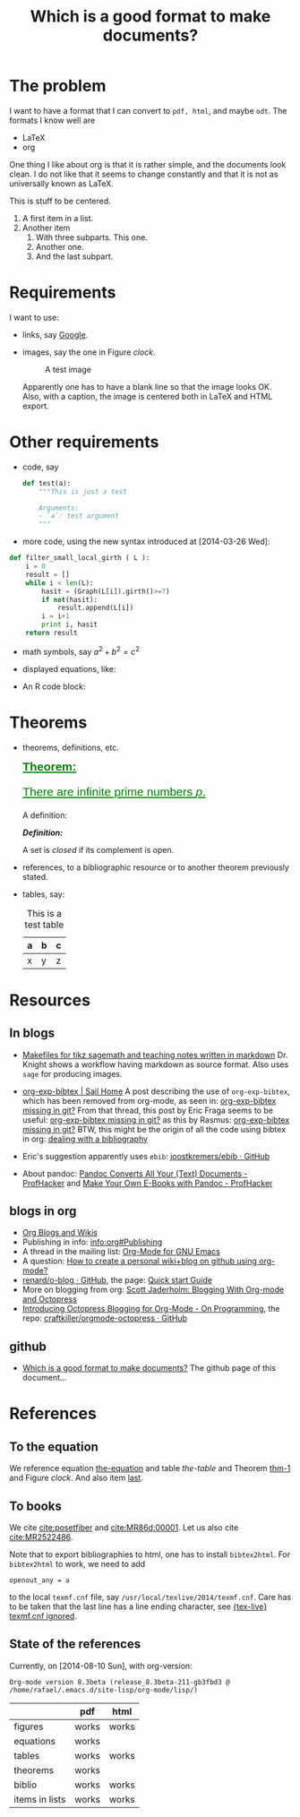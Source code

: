 #+title: Which is a good format to make documents?
#+options: toc:nil tex:imagemagick
# #+property: cache yes 
# #+property: exports results

#+latex_header: \usepackage{amsthm}
#+latex_header: \newtheorem{theorem}{Theorem}
#+latex_header: \newtheorem{definition}{Definition}

#+latex_header: \usepackage{fontspec}
#+latex_header: \setromanfont{Purisa}
#+latex_header: \setsansfont{Verdana}
#+latex_header: \setmonofont{Ubuntu Mono}

#+LaTeX_HEADER: \hypersetup{colorlinks=true, linkcolor=blue}

# see http://www.w3schools.com/css/css_font.asp for more info
#+HTML_HEAD: <style>.theorem {font-size: 1.5em; color: green; font-family: arial; text-decoration:underline;}
#+HTML_HEAD: .theorem:before {content: "Theorem: "; font-weight: bold}</style>
#+HTML_HEAD: <style>.definition {}
#+HTML_HEAD: .definition:before {content: "Definition: "; font-style: italic; font-weight: bold}</style>

* The problem

  I want to have a format that I can convert to ~pdf, html~, and maybe
  ~odt~. The formats I know well are

  - LaTeX
  - org

  One thing I like about org is that it is rather simple, and the
  documents look clean. I do not like that it seems to change constantly
  and that it is not as universally known as LaTeX.

  #+BEGIN_CENTER
  This is stuff to be centered.
  #+END_CENTER

  #+BEGIN_COMMENT
  This is an inline comment. It will not be exported, no matter
  what. One can also mark whole subtrees with COMMENT.
  #+END_COMMENT

  1. A first item in a list.
  2. Another item
     1. With three subparts. This one.
     2. Another one.
     3. <<last>> And the last subpart.

* Requirements

I want to use:

- links, say [[http://google.com][Google]].
- images, say the one in Figure [[clock]].

  #+name: clock
  #+caption: A test image
  #+attr_latex: :width 5cm
  #+attr_html: :align center
  [[./clock.png]]
  
  Apparently one has to have a blank line so that the image looks
  OK. Also, with a caption, the image is centered both in LaTeX and
  HTML export.

* Other requirements

- code, say
  #+begin_src python
    def test(a):
        """This is just a test
        
        Arguments:
        - `a`: test argument
        """
  #+end_src

- more code, using the new syntax introduced at [2014-03-26 Wed]:


  #+ATTR_LATEX: :options basicstyle=\itshape
  #+BEGIN_SRC python
    def filter_small_local_girth ( L ):
        i = 0
        result = []
        while i < len(L):
            hasit = (Graph(L[i]).girth()>=7)
            if not(hasit):
                result.append(L[i])
            i = i+1
            print i, hasit
        return result
  #+END_SRC

- math symbols, say \(a^{2}+b^{2}=c^{2}\)
- displayed equations, like:

  #+NAME: the-equation
  <<the-equation>>
  \begin{equation}
  a^{2}+b^{2}=c^{2}
  \end{equation}

- An R code block:

  #+begin_src R :results output graphics :exports results :file img.png
  hist(rnorm(100))
  #+END_SRC

* Theorems

- theorems, definitions, etc.

  #+name: thm-1
  #+begin_theorem
  <<thm-1>>
  There are infinite prime numbers \(p\).
  #+end_theorem
  
  A definition:
  #+name: def-closed
  #+begin_definition
  A set is /closed/ if its complement is open.
  #+end_definition

- references, to a bibliographic resource or to another theorem
  previously stated.
- tables, say:

  #+caption: This is a test table
  #+NAME: the-table
  #+attr_latex: :align |c|c|c|
  #+attr_html: :align center
  |---+---+---|
  | a | b | c |
  |---+---+---|
  | x | y | z |
  |---+---+---|

* COMMENT Misc

  This block produces a picture of the code:
  #+begin_src latex :file frac.png :results raw
  \(
  \frac{1}{2}
  \)
  #+end_src

  #+RESULTS:
  [[file:frac.png]]

  #+BEGIN_SRC dot :file example1.png
    digraph test {
        size="6,5";
        home [label = "Hom"];
        prod [label = "Proucts"];
        news [label = "News"];
        cont [label = "Contact"];

        home -> {prod news cont}
    }
  #+END_SRC

  #+RESULTS:
  [[file:example1.png]]

* Resources

** In blogs

- [[http://drvinceknight.blogspot.mx/2013/04/makefiles-for-tikz-sagemath-and.html][Makefiles for tikz sagemath and teaching notes written in markdown]]
  Dr. Knight shows a workflow having markdown as source format. Also
  uses ~sage~ for producing images.

- [[http://bowenli37.wordpress.com/tag/org-exp-bibtex/][org-exp-bibtex | Sail Home]] A post describing the use of
  ~org-exp-bibtex~, which has been removed from org-mode, as seen in:
  [[http://thread.gmane.org/gmane.emacs.orgmode/67488/focus%3D67839][org-exp-bibtex missing in git?]] From that thread, this post by Eric
  Fraga seems to be useful: [[http://thread.gmane.org/gmane.emacs.orgmode/67488/focus%3D67839][org-exp-bibtex missing in git?]] as this by
  Rasmus: [[http://thread.gmane.org/gmane.emacs.orgmode/67488/focus%3D67839][org-exp-bibtex missing in git?]] BTW, this might be the
  origin of all the code using bibtex in org: [[http://article.gmane.org/gmane.emacs.orgmode/2406/match%3Dbibliography][dealing with a bibliography]]
- Eric's suggestion apparently uses ~ebib~: [[https://github.com/joostkremers/ebib][joostkremers/ebib · GitHub]]

- About pandoc: [[http://chronicle.com/blogs/profhacker/pandoc-converts-all-your-text-documents][Pandoc Converts All Your (Text) Documents -
  ProfHacker]] and [[http://chronicle.com/blogs/profhacker/make-your-own-e-books-with-pandoc][Make Your Own E-Books with Pandoc - ProfHacker]]

** blogs in org

- [[http://orgmode.org/worg/org-blog-wiki.html][Org Blogs and Wikis]]
- Publishing in info: [[info:org#Publishing]]
- A thread in the mailing list: [[http://comments.gmane.org/gmane.emacs.orgmode/45360][Org-Mode for GNU Emacs]]
- A question: [[http://stackoverflow.com/questions/8025703/how-to-create-a-personal-wikiblog-on-github-using-org-mode][How to create a personal wiki+blog on github using org-mode?]]
- [[https://github.com/renard/o-blog][renard/o-blog · GitHub]], the page: [[http://renard.github.io/o-blog/][Quick start Guide]]
- More on blogging from org: [[http://jaderholm.com/blog/blogging-with-org-mode-and-octopress][Scott Jaderholm: Blogging With Org-mode and Octopress]]
- [[http://blog.paphus.com/blog/2012/08/01/introducing-octopress-blogging-for-org-mode/][Introducing Octopress Blogging for Org-Mode - On Programming]], the
  repo: [[https://github.com/craftkiller/orgmode-octopress][craftkiller/orgmode-octopress · GitHub]]

** github

- [[http://rvf0068.github.io/org-document-test/][Which is a good format to make documents?]] The github page of this document...

* References

** To the equation

We reference equation [[the-equation]] and table [[the-table]] and Theorem
[[thm-1]] and Figure [[clock]]. And also item [[last]].

** To books

   We cite [[cite:posetfiber]] and [[cite:MR86d:00001]]. Let us also cite [[cite:MR2522486]].

   Note that to export bibliographies to html, one has to install
   ~bibtex2html~. For ~bibtex2html~ to work, we need to add
   #+BEGIN_EXAMPLE
     openout_any = a
   #+END_EXAMPLE
   to the local ~texmf.cnf~ file, say
   ~/usr/local/texlive/2014/texmf.cnf~. Care has to be taken that the
   last line has a line ending character, see [[http://www.tug.org/pipermail/tex-live/2013-May/033608.html][{tex-live} texmf.cnf
   ignored]].

** State of the references
   Currently, on [2014-08-10 Sun], with org-version:
   #+BEGIN_EXAMPLE
     Org-mode version 8.3beta (release_8.3beta-211-gb3fbd3 @ /home/rafael/.emacs.d/site-lisp/org-mode/lisp/)
   #+END_EXAMPLE

   #+attr_html: :align center
   |                | pdf   | html  |
   |----------------+-------+-------|
   | figures        | works | works |
   | equations      | works |       |
   | tables         | works | works |
   | theorems       | works |       |
   | biblio         | works | works |
   | items in lists | works | works |

#+BIBLIOGRAPHY: ./bibliotest plain limit:t


* COMMENT Local Variables

# Local Variables:
# org-latex-pdf-process: ("latexmk -xelatex -pdf -silent -f %f")
# org-confirm-babel-evaluate: nil
# org-latex-image-default-width: ".5\\linewidth"
# End:

